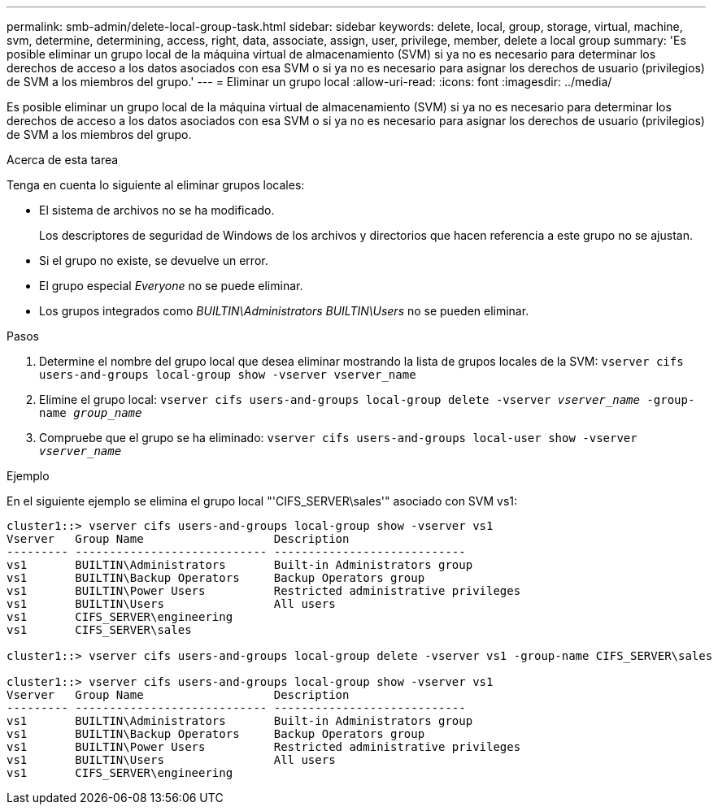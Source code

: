 ---
permalink: smb-admin/delete-local-group-task.html 
sidebar: sidebar 
keywords: delete, local, group, storage, virtual, machine, svm, determine, determining, access, right, data, associate, assign, user, privilege, member, delete a local group 
summary: 'Es posible eliminar un grupo local de la máquina virtual de almacenamiento (SVM) si ya no es necesario para determinar los derechos de acceso a los datos asociados con esa SVM o si ya no es necesario para asignar los derechos de usuario (privilegios) de SVM a los miembros del grupo.' 
---
= Eliminar un grupo local
:allow-uri-read: 
:icons: font
:imagesdir: ../media/


[role="lead"]
Es posible eliminar un grupo local de la máquina virtual de almacenamiento (SVM) si ya no es necesario para determinar los derechos de acceso a los datos asociados con esa SVM o si ya no es necesario para asignar los derechos de usuario (privilegios) de SVM a los miembros del grupo.

.Acerca de esta tarea
Tenga en cuenta lo siguiente al eliminar grupos locales:

* El sistema de archivos no se ha modificado.
+
Los descriptores de seguridad de Windows de los archivos y directorios que hacen referencia a este grupo no se ajustan.

* Si el grupo no existe, se devuelve un error.
* El grupo especial _Everyone_ no se puede eliminar.
* Los grupos integrados como _BUILTIN\Administrators_ _BUILTIN\Users_ no se pueden eliminar.


.Pasos
. Determine el nombre del grupo local que desea eliminar mostrando la lista de grupos locales de la SVM: `vserver cifs users-and-groups local-group show -vserver vserver_name`
. Elimine el grupo local: `vserver cifs users-and-groups local-group delete -vserver _vserver_name_ ‑group-name _group_name_`
. Compruebe que el grupo se ha eliminado: `vserver cifs users-and-groups local-user show -vserver _vserver_name_`


.Ejemplo
En el siguiente ejemplo se elimina el grupo local "'CIFS_SERVER\sales'" asociado con SVM vs1:

[listing]
----
cluster1::> vserver cifs users-and-groups local-group show -vserver vs1
Vserver   Group Name                   Description
--------- ---------------------------- ----------------------------
vs1       BUILTIN\Administrators       Built-in Administrators group
vs1       BUILTIN\Backup Operators     Backup Operators group
vs1       BUILTIN\Power Users          Restricted administrative privileges
vs1       BUILTIN\Users                All users
vs1       CIFS_SERVER\engineering
vs1       CIFS_SERVER\sales

cluster1::> vserver cifs users-and-groups local-group delete -vserver vs1 -group-name CIFS_SERVER\sales

cluster1::> vserver cifs users-and-groups local-group show -vserver vs1
Vserver   Group Name                   Description
--------- ---------------------------- ----------------------------
vs1       BUILTIN\Administrators       Built-in Administrators group
vs1       BUILTIN\Backup Operators     Backup Operators group
vs1       BUILTIN\Power Users          Restricted administrative privileges
vs1       BUILTIN\Users                All users
vs1       CIFS_SERVER\engineering
----